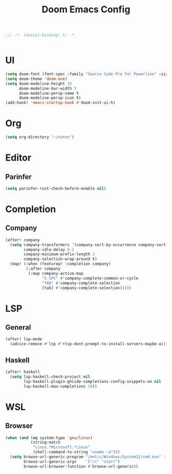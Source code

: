 #+TITLE: Doom Emacs Config
#+PROPERTY: header-args:emacs-lisp :noweb yes :results none :tangle config.el

#+begin_src emacs-lisp
;;; -*- lexical-binding: t; -*-


#+end_src

* UI
#+begin_src emacs-lisp
(setq doom-font (font-spec :family "Source Code Pro for Powerline" :size 18))
(setq doom-theme 'doom-one)
(setq doom-modeline-height 30
      doom-modeline-bar-width 5
      doom-modeline-persp-name t
      doom-modeline-persp-icon t)
(add-hook! 'emacs-startup-hook #'doom-init-ui-h)
#+end_src

* Org
#+begin_src emacs-lisp
(setq org-directory "~/notes")
#+end_src

* Editor
** Parinfer
#+begin_src emacs-lisp
(setq parinfer-rust-check-before-enable nil)
#+end_src
* Completion
** Company
#+begin_src emacs-lisp
(after! company
  (setq company-transformers '(company-sort-by-occurrence company-sort-prefer-same-case-prefix)
        company-idle-delay 0.2
        company-minimum-prefix-length 2
        company-selection-wrap-around t)
  (map! (:when (featurep! :completion company)
         (:after company
          (:map company-active-map
                "C-SPC" #'company-complete-common-or-cycle
                "TAB" #'company-complete-selection
                [tab] #'company-complete-selection)))))

#+end_src
* LSP
** General
#+begin_src emacs-lisp
(after! lsp-mode
  (advice-remove #'lsp #'+lsp-dont-prompt-to-install-servers-maybe-a))
#+end_src
** Haskell
#+begin_src emacs-lisp
(after! haskell
  (setq lsp-haskell-check-project nil
        lsp-haskell-plugin-ghcide-completions-config-snippets-on nil
        lsp-haskell-max-completions 20))
#+end_src
* WSL
** Browser
#+begin_src emacs-lisp
(when (and (eq system-type 'gnu/linux)
           (string-match
            "Linux.*Microsoft.*Linux"
            (shell-command-to-string "uname -a")))
  (setq browse-url-generic-program "/mnt/c/Windows/System32/cmd.exe" ; TODO Use wslview
        browse-url-generic-args    '("/c" "start")
        browse-url-browser-function #'browse-url-generic))
#+end_src
